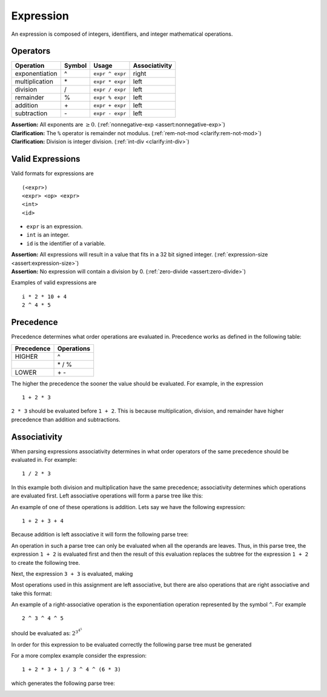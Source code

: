 Expression
==========

An expression is composed of integers, identifiers, and integer
mathematical operations.

Operators
---------

============== ========== =============== =================
**Operation**  **Symbol** **Usage**       **Associativity**
============== ========== =============== =================
exponentiation ^          ``expr ^ expr`` right
multiplication \*         ``expr * expr`` left
division       /          ``expr / expr`` left
remainder      %          ``expr % expr`` left
addition       \+         ``expr + expr`` left
subtraction    \-         ``expr - expr`` left
============== ========== =============== =================

| **Assertion:** All exponents are :math:`\geq 0`.
  (:ref:`nonnegative-exp <assert:nonnegative-exp>`)
| **Clarification:** The ``%`` operator is remainder not modulus.
  (:ref:`rem-not-mod <clarify:rem-not-mod>`)
| **Clarification:** Division is integer division.
  (:ref:`int-div <clarify:int-div>`)

Valid Expressions
-----------------

Valid formats for expressions are

::

     (<expr>)
     <expr> <op> <expr>
     <int>
     <id>

-  ``expr`` is an expression.

-  ``int`` is an integer.

-  ``id`` is the identifier of a variable.

| **Assertion:** All expressions will result in a value that fits in a
  32 bit signed integer. (:ref:`expression-size <assert:expression-size>`)
| **Assertion:** No expression will contain a division by 0.
  (:ref:`zero-divide <assert:zero-divide>`)

Examples of valid expressions are

::

     i * 2 * 10 + 4
     2 ^ 4 * 5

Precedence
----------

Precedence determines what order operations are evaluated in. Precedence
works as defined in the following table:

============== ==============
**Precedence** **Operations**
============== ==============
HIGHER         ^
\              \* / %
LOWER          \+ \-
============== ==============

The higher the precedence the sooner the value should be evaluated. For
example, in the expression

::

   1 + 2 * 3

``2 * 3`` should be evaluated before ``1 + 2``. This is because
multiplication, division, and remainder have higher precedence than
addition and subtractions.

Associativity
-------------

When parsing expressions associativity determines in what order
operators of the same precedence should be evaluated in. For example:

::

     1 / 2 * 3

In this example both division and multiplication have the same
precedence; associativity determines which operations are evaluated
first. Left associative operations will form a parse tree like this:

|left-assoc-gen|

An example of one of these operations is addition. Lets say we have the
following expression:

::

     1 + 2 + 3 + 4

Because addition is left associative it will form the following parse
tree:

|left-assoc-plus|

An operation in such a parse tree can only be evaluated when all the
operands are leaves. Thus, in this parse tree, the expression ``1 + 2``
is evaluated first and then the result of this evaluation replaces the
subtree for the expression ``1 + 2`` to create the following tree.

|left-assoc-plus-2|

Next, the expression ``3 + 3`` is evaluated, making

|left-assoc-plus-3|

Most operations used in this assignment are left associative, but there
are also operations that are right associative and take this format:

|right-assoc-gen|

An example of a right-associative operation is the exponentiation
operation represented by the symbol ``^``. For example

::

     2 ^ 3 ^ 4 ^ 5

should be evaluated as:
:math:`2 ^ {3 ^ {4 ^ {5}}}`

In order for this expression to be evaluated correctly the following
parse tree must be generated

|right-assoc-pow|

For a more complex example consider the expression:

::

   1 + 2 * 3 + 1 / 3 ^ 4 ^ (6 * 3)

which generates the following parse tree:

|assoc-example|


.. |left-assoc-gen| image:: /assets/images/left-assoc-gen.png
.. |left-assoc-plus| image:: /assets/images/left-assoc-plus.png
.. |left-assoc-plus-2| image:: /assets/images/left-assoc-plus-2.png
.. |left-assoc-plus-3| image:: /assets/images/left-assoc-plus-3.png
.. |right-assoc-gen| image:: /assets/images/right-assoc-gen.png
.. |right-assoc-pow| image:: /assets/images/right-assoc-pow.png
.. |assoc-example| image:: /assets/images/assoc-example.png
